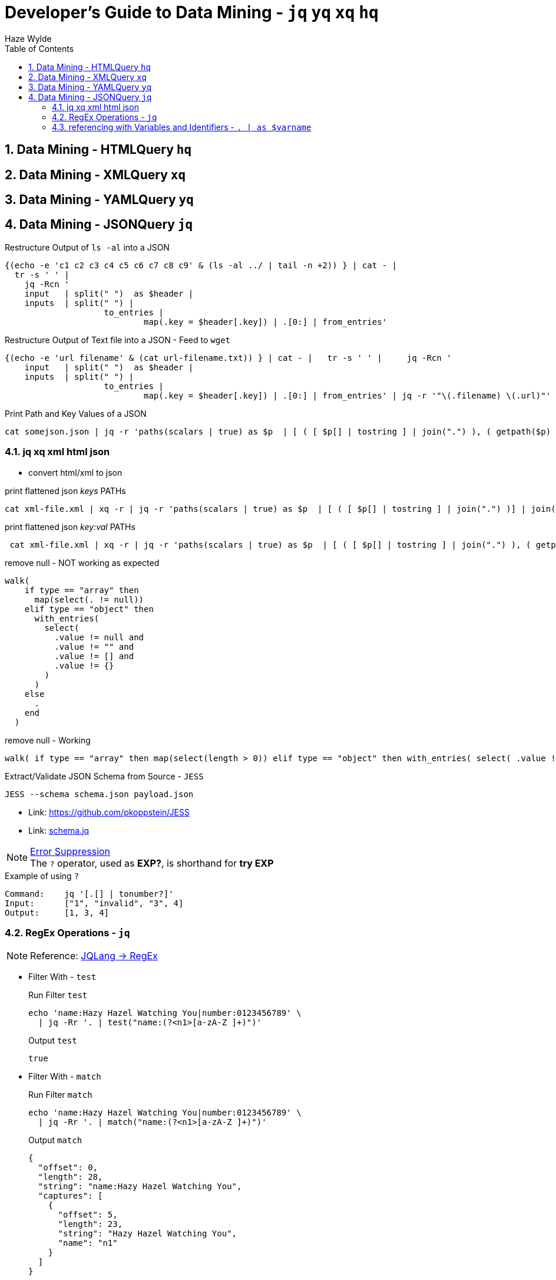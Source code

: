 :toc:
:toclevels: 3
:sectnums: 3
:sectnumlevels: 3
:icons: font
:source-highlighter: rouge

= Developer's Guide to Data Mining - `jq` `yq` `xq` `hq`
Haze Wylde

== Data Mining - HTMLQuery `hq`

== Data Mining - XMLQuery `xq`

== Data Mining - YAMLQuery `yq`

== Data Mining - JSONQuery `jq`

[source,bash]
.Restructure Output of `ls -al` into a JSON
----
{(echo -e 'c1 c2 c3 c4 c5 c6 c7 c8 c9' & (ls -al ../ | tail -n +2)) } | cat - |
  tr -s ' ' |
    jq -Rcn '
    input   | split(" ")  as $header |
    inputs  | split(" ") |
                    to_entries |
                            map(.key = $header[.key]) | .[0:] | from_entries'
----

[source,bash]
.Restructure Output of Text file into a JSON - Feed to `wget`
----
{(echo -e 'url filename' & (cat url-filename.txt)) } | cat - |   tr -s ' ' |     jq -Rcn '
    input   | split(" ")  as $header |
    inputs  | split(" ") |
                    to_entries |
                            map(.key = $header[.key]) | .[0:] | from_entries' | jq -r '"\(.filename) \(.url)"' | xargs -L 1 bash -c  'wget -O $0 $1'
----

[source,bash]
.Print Path and Key Values of a JSON
----
cat somejson.json | jq -r 'paths(scalars | true) as $p  | [ ( [ $p[] | tostring ] | join(".") ), ( getpath($p) | tojson )] | join(": ")'
----

=== jq xq xml html json

- convert html/xml to json

[source,bash]
.print flattened json _keys_ PATHs
----
cat xml-file.xml | xq -r | jq -r 'paths(scalars | true) as $p  | [ ( [ $p[] | tostring ] | join(".") )] | join("")'
----

[source,bash]
.print flattened json _key:val_ PATHs
----
 cat xml-file.xml | xq -r | jq -r 'paths(scalars | true) as $p  | [ ( [ $p[] | tostring ] | join(".") ), ( getpath($p) | tojson )] | join(": ")'
----

.remove null - [RED]#NOT# working as expected
[source,bash]
----
walk(
    if type == "array" then
      map(select(. != null))
    elif type == "object" then
      with_entries(
        select(
          .value != null and
          .value != "" and
          .value != [] and
          .value != {}
        )
      )
    else
      .
    end
  )
----

[source,bash]
.remove null - [GREEN]#Working#
----
walk( if type == "array" then map(select(length > 0)) elif type == "object" then with_entries( select( .value != null and .value != "" and .value != [] and .value != {} ) ) else select(.) end )

----

.Extract/Validate JSON Schema from Source - `JESS`
 JESS --schema schema.json payload.json

- Link: https://github.com/pkoppstein/JESS
- Link: https://gist.github.com/pkoppstein/a5abb4ebef3b0f72a6ed[schema.jq]

.https://jqlang.org/manual/#error-suppression-optional-operator[Error Suppression]
NOTE: The `?` operator, used as *EXP?*, is shorthand for *try EXP*

.Example of using `?`
----
Command:    jq '[.[] | tonumber?]'
Input:      ["1", "invalid", "3", 4]
Output:     [1, 3, 4]
----

=== RegEx Operations - `jq`

NOTE: Reference: https://jqlang.org/manual/#regular-expressions[JQLang -> RegEx]

* Filter With - `test`
+
.Run Filter `test`
[source,bash]
----
echo 'name:Hazy Hazel Watching You|number:0123456789' \
  | jq -Rr '. | test("name:(?<n1>[a-zA-Z ]+)")'
----
+
.Output `test`
[source,json]
----
true
----






* Filter With - `match`
+
.Run Filter `match`
[source,bash]
----
echo 'name:Hazy Hazel Watching You|number:0123456789' \
  | jq -Rr '. | match("name:(?<n1>[a-zA-Z ]+)")'
----
+
.Output `match`
[source,json]
----
{
  "offset": 0,
  "length": 28,
  "string": "name:Hazy Hazel Watching You",
  "captures": [
    {
      "offset": 5,
      "length": 23,
      "string": "Hazy Hazel Watching You",
      "name": "n1"
    }
  ]
}
----






* Filter With - `capture`
+
.Run Filter `capture`
[source,bash]
----
echo 'name:Hazy Hazel Watching You|number:0123456789' \
  | jq -Rr '. | capture("name:(?<n1>[a-zA-Z ]+)[|]number:(?<n2>[0-9]+)")'
----
+
.Output `capture`
[source,json]
----
{
  "n1": "Hazy Hazel Watching You",
  "n2": "0123456789"
}
----






* Filter With - `sub`
+
.Run Filter `sub`
[source,bash]
----
echo '                name:Hazy Hazel Watching You' \
  | jq -Rr '. | sub("^[ ]+"; "")'
----
+
.Output `sub`
[source,text]
----
name:Hazy Hazel Watching You
----

TIP: Use `sub` to remove trailing whitespaces

// ToDo - Add Content
=== referencing with Variables and Identifiers - `. | as $varname`

.Add a JSON path as an ARG to current JSON inputsource after a pipe `|`
----
... | xargs -i jq --arg P {} '. += {path: $P}' {}
----